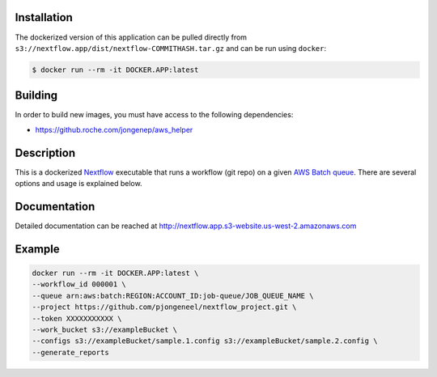Installation
============

The dockerized version of this application can be pulled directly from ``s3://nextflow.app/dist/nextflow-COMMITHASH.tar.gz`` and can be run using ``docker``:

.. code:: console

   $ docker run --rm -it DOCKER.APP:latest

Building
========

In order to build new images, you must have access to the following dependencies:

* https://github.roche.com/jongenep/aws_helper

Description
===========

This is a dockerized `Nextflow`_ executable that runs a workflow (git repo) on a given `AWS Batch queue`_. There are several options and usage is explained below.

Documentation
=============

Detailed documentation can be reached at http://nextflow.app.s3-website.us-west-2.amazonaws.com

Example
=======

.. code:: console

    docker run --rm -it DOCKER.APP:latest \
    --workflow_id 000001 \
    --queue arn:aws:batch:REGION:ACCOUNT_ID:job-queue/JOB_QUEUE_NAME \
    --project https://github.com/pjongeneel/nextflow_project.git \
    --token XXXXXXXXXXX \
    --work_bucket s3://exampleBucket \
    --configs s3://exampleBucket/sample.1.config s3://exampleBucket/sample.2.config \
    --generate_reports

.. _Nextflow: https://www.nextflow.io/
.. _AWS Batch queue: https://docs.aws.amazon.com/batch/index.html


